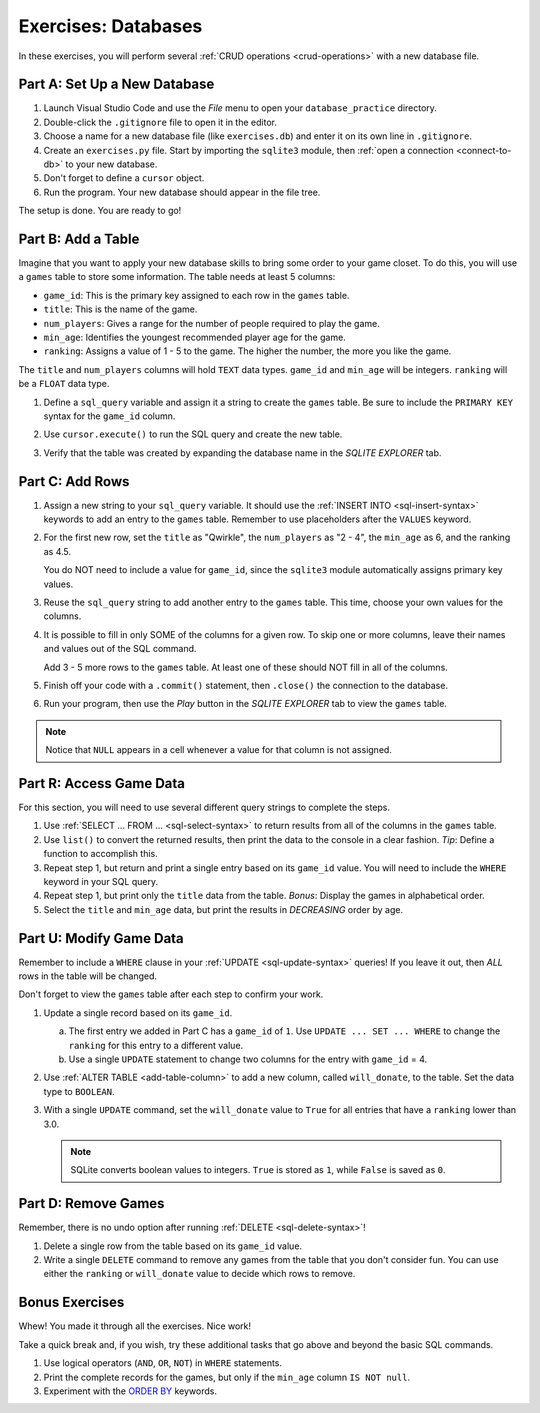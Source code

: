 .. _db-exercises:

Exercises: Databases
====================

In these exercises, you will perform several :ref:`CRUD operations <crud-operations>`
with a new database file.

Part A: Set Up a New Database
-----------------------------

#. Launch Visual Studio Code and use the *File* menu to open your
   ``database_practice`` directory.
#. Double-click the ``.gitignore`` file to open it in the editor.
#. Choose a name for a new database file (like ``exercises.db``) and enter it
   on its own line in ``.gitignore``.
#. Create an ``exercises.py`` file. Start by importing the ``sqlite3`` module,
   then :ref:`open a connection <connect-to-db>` to your new database.
#. Don't forget to define a ``cursor`` object.
#. Run the program. Your new database should appear in the file tree.

The setup is done. You are ready to go!

Part B: Add a Table
-------------------

Imagine that you want to apply your new database skills to bring some order to
your game closet. To do this, you will use a ``games`` table to store some
information. The table needs at least 5 columns:

- ``game_id``: This is the primary key assigned to each row in the ``games``
  table.
- ``title``: This is the name of the game.
- ``num_players``: Gives a range for the number of people required to play the
  game.
- ``min_age``: Identifies the youngest recommended player age for the game.
- ``ranking``: Assigns a value of 1 - 5 to the game. The higher the number,
  the more you like the game.

The ``title`` and ``num_players`` columns will hold ``TEXT`` data types.
``game_id`` and ``min_age`` will be integers. ``ranking`` will be a ``FLOAT``
data type.

#. Define a ``sql_query`` variable and assign it a string to create the
   ``games`` table. Be sure to include the ``PRIMARY KEY`` syntax for the
   ``game_id`` column.
#. Use ``cursor.execute()`` to run the SQL query and create the new table.
#. Verify that the table was created by expanding the database name in the
   *SQLITE EXPLORER* tab.

   .. figure:: figures/db-exercises-table.png
      :alt: The expanded SQLite Explorer tab, showing the games table and column names.

Part C: Add Rows
----------------

#. Assign a new string to your ``sql_query`` variable. It should use the
   :ref:`INSERT INTO <sql-insert-syntax>` keywords to add an entry to the ``games``
   table. Remember to use placeholders after the ``VALUES`` keyword.
#. For the first new row, set the ``title`` as "Qwirkle", the ``num_players``
   as "2 - 4", the ``min_age`` as 6, and the ranking as 4.5.

   You do NOT need to include a value for ``game_id``, since the ``sqlite3``
   module automatically assigns primary key values.
#. Reuse the ``sql_query`` string to add another entry to the ``games`` table.
   This time, choose your own values for the columns.
#. It is possible to fill in only SOME of the columns for a given row. To skip
   one or more columns, leave their names and values out of the SQL command.

   Add 3 - 5 more rows to the ``games`` table. At least one of these should
   NOT fill in all of the columns.
#. Finish off your code with a ``.commit()`` statement, then ``.close()`` the
   connection to the database.
#. Run your program, then use the *Play* button in the *SQLITE EXPLORER* tab
   to view the ``games`` table.

.. admonition:: Note

   Notice that ``NULL`` appears in a cell whenever a value for that column
   is not assigned.

Part R: Access Game Data
------------------------

For this section, you will need to use several different query strings to
complete the steps.

#. Use :ref:`SELECT ... FROM ... <sql-select-syntax>` to return results from
   all of the columns in the ``games`` table.

#. Use ``list()`` to convert the returned results, then print the data to the
   console in a clear fashion. *Tip*: Define a function to accomplish this.
#. Repeat step 1, but return and print a single entry based on its ``game_id``
   value. You will need to include the ``WHERE`` keyword in your SQL query.
#. Repeat step 1, but print only the ``title`` data from the table. *Bonus*:
   Display the games in alphabetical order.
#. Select the ``title`` and ``min_age`` data, but print the results in
   *DECREASING* order by age.

Part U: Modify Game Data
------------------------

Remember to include a ``WHERE`` clause in your :ref:`UPDATE <sql-update-syntax>`
queries! If you leave it out, then *ALL* rows in the table will be changed.

Don't forget to view the ``games`` table after each step to confirm your work.

#. Update a single record based on its ``game_id``.

   a. The first entry we added in Part C has a ``game_id`` of ``1``. Use
      ``UPDATE ... SET ... WHERE`` to change the ``ranking`` for this entry to
      a different value.
   b. Use a single ``UPDATE`` statement to change two columns for the entry
      with ``game_id`` = 4.

#. Use :ref:`ALTER TABLE <add-table-column>` to add a new column, called
   ``will_donate``, to the table. Set the data type to ``BOOLEAN``.
#. With a single ``UPDATE`` command, set the ``will_donate`` value to ``True``
   for all entries that have a ``ranking`` lower than 3.0.

   .. admonition:: Note

      SQLite converts boolean values to integers. ``True`` is stored as ``1``,
      while ``False`` is saved as ``0``.

Part D: Remove Games
--------------------

Remember, there is no undo option after running :ref:`DELETE <sql-delete-syntax>`!

#. Delete a single row from the table based on its ``game_id`` value.
#. Write a single ``DELETE`` command to remove any games from the table that
   you don't consider fun. You can use either the ``ranking`` or ``will_donate``
   value to decide which rows to remove.

Bonus Exercises
---------------

Whew! You made it through all the exercises. Nice work!

Take a quick break and, if you wish, try these additional tasks that go above
and beyond the basic SQL commands.

#. Use logical operators (``AND``, ``OR``, ``NOT``) in ``WHERE`` statements.
#. Print the complete records for the games, but only if the ``min_age`` column
   ``IS NOT null``.
#. Experiment with the `ORDER BY <https://www.w3schools.com/sql/sql_orderby.asp>`__
   keywords.

